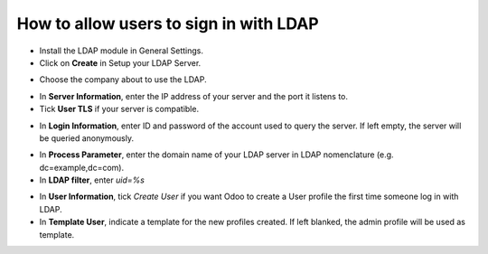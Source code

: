 =======================================
How to allow users to sign in with LDAP
=======================================

- Install the LDAP module in General Settings.

- Click on **Create** in Setup your LDAP Server.

.. image:: media/ldap01.png
    :align: center

.. image:: media/ldap02.png
    :align: center

- Choose the company about to use the LDAP.

.. image:: media/ldap03.png
    :align: center

- In **Server Information**, enter the IP address of your server and the port it listens to.

- Tick **User TLS** if your server is compatible.

.. image:: media/ldap04.png
    :align: center

- In **Login Information**, enter ID and password of the account used to query the server. If left empty, the server will be queried anonymously.

.. image:: media/ldap05.png
    :align: center

- In **Process Parameter**, enter the domain name of your LDAP server in LDAP nomenclature (e.g. dc=example,dc=com).

- In **LDAP filter**, enter *uid=%s*

.. image:: media/ldap06.png
    :align: center

- In **User Information**, tick *Create User* if you want Odoo to create a User profile the first time someone log in with LDAP.

- In **Template User**, indicate a template for the new profiles created. If left blanked, the admin profile will be used as template.

.. image:: media/ldap07.png
    :align: center
